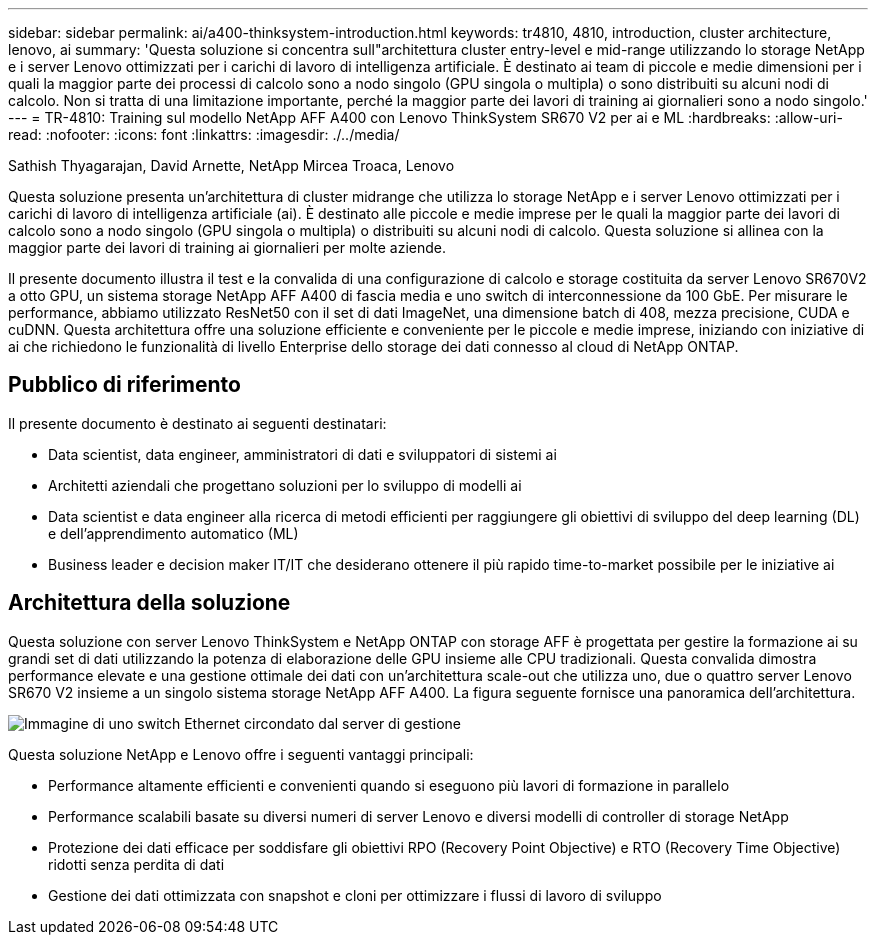 ---
sidebar: sidebar 
permalink: ai/a400-thinksystem-introduction.html 
keywords: tr4810, 4810, introduction, cluster architecture, lenovo, ai 
summary: 'Questa soluzione si concentra sull"architettura cluster entry-level e mid-range utilizzando lo storage NetApp e i server Lenovo ottimizzati per i carichi di lavoro di intelligenza artificiale. È destinato ai team di piccole e medie dimensioni per i quali la maggior parte dei processi di calcolo sono a nodo singolo (GPU singola o multipla) o sono distribuiti su alcuni nodi di calcolo. Non si tratta di una limitazione importante, perché la maggior parte dei lavori di training ai giornalieri sono a nodo singolo.' 
---
= TR-4810: Training sul modello NetApp AFF A400 con Lenovo ThinkSystem SR670 V2 per ai e ML
:hardbreaks:
:allow-uri-read: 
:nofooter: 
:icons: font
:linkattrs: 
:imagesdir: ./../media/


Sathish Thyagarajan, David Arnette, NetApp Mircea Troaca, Lenovo

[role="lead"]
Questa soluzione presenta un'architettura di cluster midrange che utilizza lo storage NetApp e i server Lenovo ottimizzati per i carichi di lavoro di intelligenza artificiale (ai). È destinato alle piccole e medie imprese per le quali la maggior parte dei lavori di calcolo sono a nodo singolo (GPU singola o multipla) o distribuiti su alcuni nodi di calcolo. Questa soluzione si allinea con la maggior parte dei lavori di training ai giornalieri per molte aziende.

Il presente documento illustra il test e la convalida di una configurazione di calcolo e storage costituita da server Lenovo SR670V2 a otto GPU, un sistema storage NetApp AFF A400 di fascia media e uno switch di interconnessione da 100 GbE. Per misurare le performance, abbiamo utilizzato ResNet50 con il set di dati ImageNet, una dimensione batch di 408, mezza precisione, CUDA e cuDNN. Questa architettura offre una soluzione efficiente e conveniente per le piccole e medie imprese, iniziando con iniziative di ai che richiedono le funzionalità di livello Enterprise dello storage dei dati connesso al cloud di NetApp ONTAP.



== Pubblico di riferimento

Il presente documento è destinato ai seguenti destinatari:

* Data scientist, data engineer, amministratori di dati e sviluppatori di sistemi ai
* Architetti aziendali che progettano soluzioni per lo sviluppo di modelli ai
* Data scientist e data engineer alla ricerca di metodi efficienti per raggiungere gli obiettivi di sviluppo del deep learning (DL) e dell'apprendimento automatico (ML)
* Business leader e decision maker IT/IT che desiderano ottenere il più rapido time-to-market possibile per le iniziative ai




== Architettura della soluzione

Questa soluzione con server Lenovo ThinkSystem e NetApp ONTAP con storage AFF è progettata per gestire la formazione ai su grandi set di dati utilizzando la potenza di elaborazione delle GPU insieme alle CPU tradizionali. Questa convalida dimostra performance elevate e una gestione ottimale dei dati con un'architettura scale-out che utilizza uno, due o quattro server Lenovo SR670 V2 insieme a un singolo sistema storage NetApp AFF A400. La figura seguente fornisce una panoramica dell'architettura.

image::a400-thinksystem-image2.png[Immagine di uno switch Ethernet circondato dal server di gestione]

Questa soluzione NetApp e Lenovo offre i seguenti vantaggi principali:

* Performance altamente efficienti e convenienti quando si eseguono più lavori di formazione in parallelo
* Performance scalabili basate su diversi numeri di server Lenovo e diversi modelli di controller di storage NetApp
* Protezione dei dati efficace per soddisfare gli obiettivi RPO (Recovery Point Objective) e RTO (Recovery Time Objective) ridotti senza perdita di dati
* Gestione dei dati ottimizzata con snapshot e cloni per ottimizzare i flussi di lavoro di sviluppo

